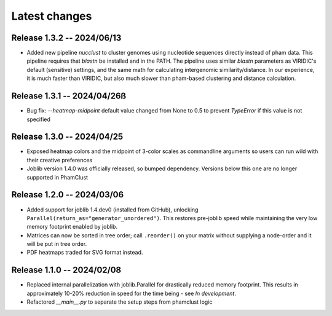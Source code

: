 Latest changes
==============

Release 1.3.2 -- 2024/06/13
---------------------------

- Added new pipeline `nucclust` to cluster genomes using nucleotide sequences
  directly instead of pham data. This pipeline requires that `blastn` be
  installed and in the PATH. The pipeline uses similar `blastn` parameters as
  VIRIDIC's default (sensitive) settings, and the same math for calculating
  intergenomic similarity/distance. In our experience, it is much faster than
  VIRIDIC, but also much slower than pham-based clustering and distance
  calculation.

Release 1.3.1 -- 2024/04/26ß
---------------------------

- Bug fix: `--heatmap-midpoint` default value changed from None to 0.5 to
  prevent `TypeError` if this value is not specified

Release 1.3.0 -- 2024/04/25
---------------------------

- Exposed heatmap colors and the midpoint of 3-color scales as commandline
  arguments so users can run wild with their creative preferences

- Joblib version 1.4.0 was officially released, so bumped dependency. Versions
  below this one are no longer supported in PhamClust

Release 1.2.0 -- 2024/03/06
---------------------------

- Added support for joblib 1.4.dev0 (installed from GitHub), unlocking
  ``Parallel(return_as="generator_unordered")``. This restores pre-joblib speed
  while maintaining the very low memory footprint enabled by joblib.

- Matrices can now be sorted in tree order; call ``.reorder()`` on your matrix
  without supplying a node-order and it will be put in tree order.

- PDF heatmaps traded for SVG format instead.

Release 1.1.0 -- 2024/02/08
---------------------------

- Replaced internal parallelization with joblib.Parallel for drastically
  reduced memory footprint. This results in approximately 10-20% reduction in
  speed for the time being - see `In development`.

- Refactored `__main__.py` to separate the setup steps from phamclust logic
